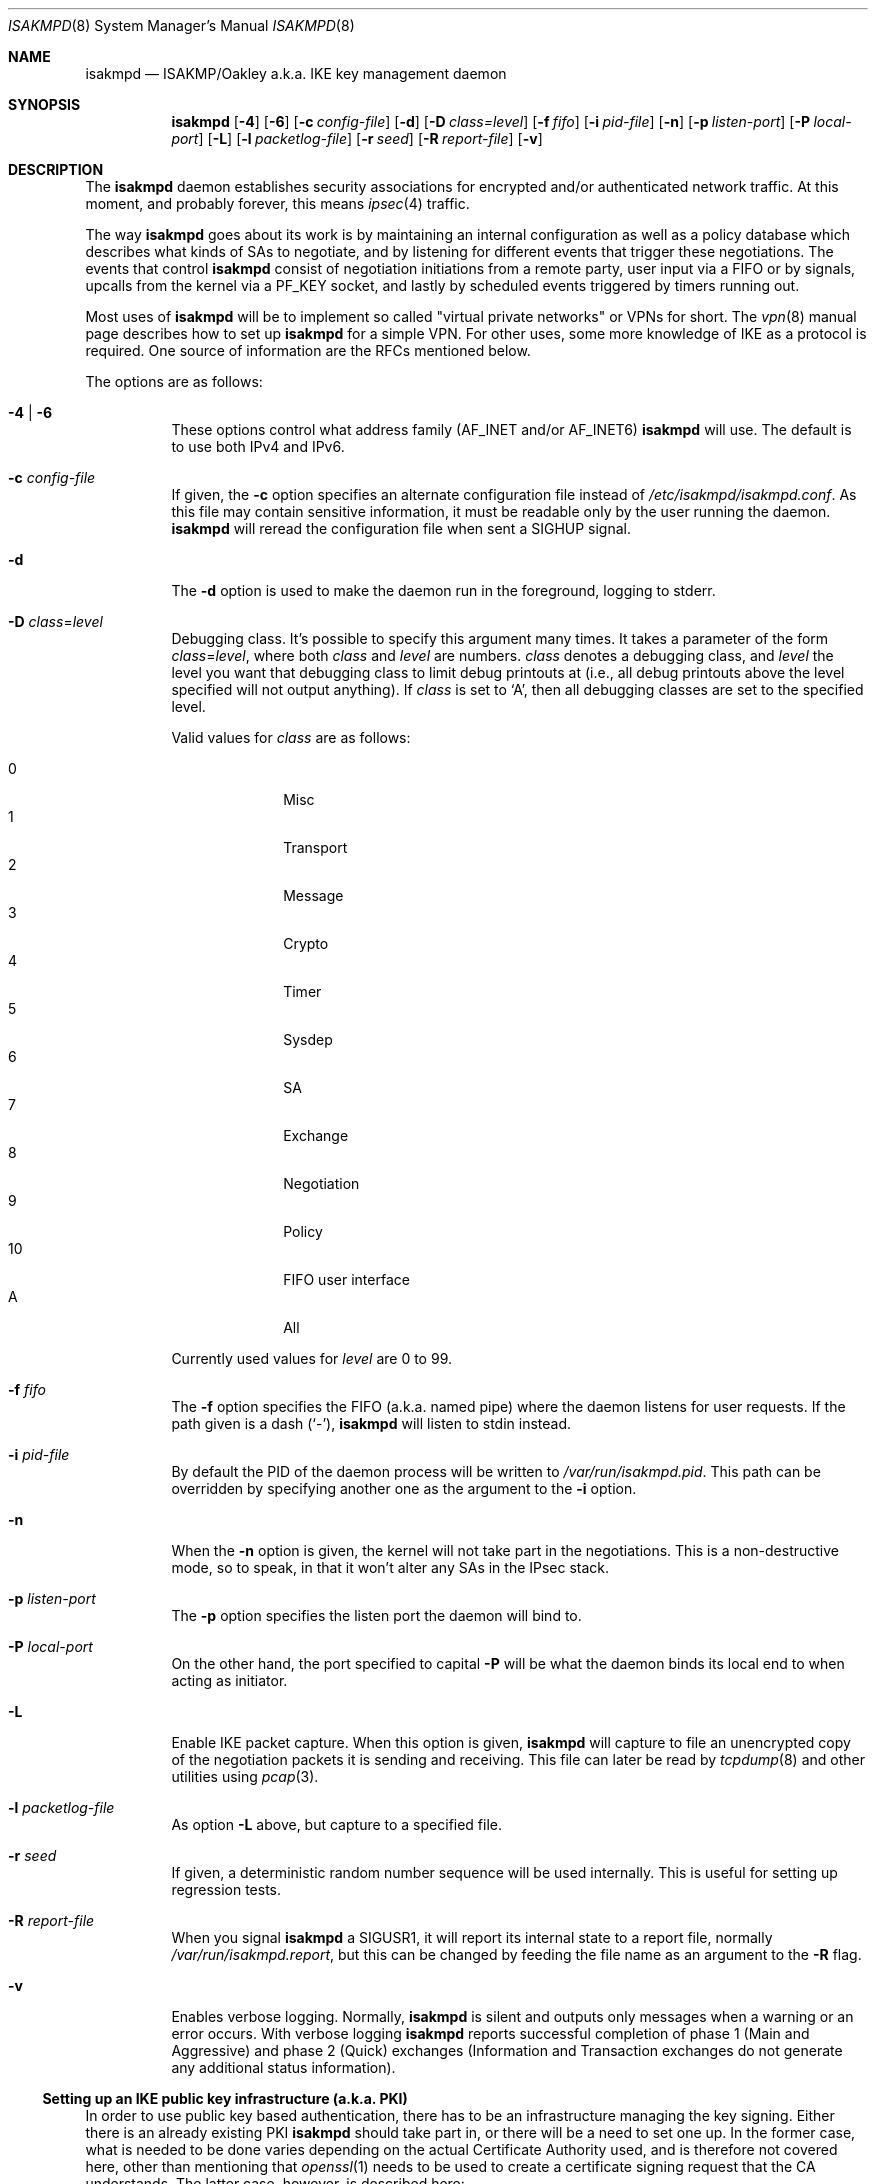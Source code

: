.\" $OpenBSD: isakmpd.8,v 1.60 2004/01/23 23:08:46 jmc Exp $
.\" $EOM: isakmpd.8,v 1.23 2000/05/02 00:30:23 niklas Exp $
.Dd August 07, 2002
.Dt ISAKMPD 8
.Os
.Sh NAME
.Nm isakmpd
.Nd ISAKMP/Oakley a.k.a. IKE key management daemon
.Sh SYNOPSIS
.Nm isakmpd
.Bk -words
.Op Fl 4
.Op Fl 6
.Op Fl c Ar config-file
.Op Fl d
.Op Fl D Ar class=level
.Op Fl f Ar fifo
.Op Fl i Ar pid-file
.Op Fl n
.Op Fl p Ar listen-port
.Op Fl P Ar local-port
.Op Fl L
.Op Fl l Ar packetlog-file
.Op Fl r Ar seed
.Op Fl R Ar report-file
.Op Fl v
.Ek
.Sh DESCRIPTION
The
.Nm
daemon establishes security associations for encrypted
and/or authenticated network traffic.
At this moment, and probably forever, this means
.Xr ipsec 4
traffic.
.Pp
The way
.Nm
goes about its work is by maintaining an internal configuration
as well as a policy database which describes what kinds of SAs to negotiate,
and by listening for different events that trigger these negotiations.
The events that control
.Nm
consist of negotiation initiations from a remote party, user input via
a FIFO or by signals, upcalls from the kernel via a
.Dv PF_KEY
socket, and lastly by scheduled events triggered by timers running out.
.Pp
Most uses of
.Nm
will be to implement so called "virtual private
networks" or VPNs for short.
The
.Xr vpn 8
manual page describes how to set up
.Nm
for a simple VPN.
For other uses, some more knowledge of IKE as a protocol is required.
One source of information are the RFCs mentioned below.
.Pp
The options are as follows:
.Bl -tag -width Ds
.It Fl 4 | Fl 6
These options control what address family
.Pf ( Dv AF_INET
and/or
.Dv AF_INET6 )
.Nm
will use.
The default is to use both IPv4 and IPv6.
.It Fl c Ar config-file
If given, the
.Fl c
option specifies an alternate configuration file instead of
.Pa /etc/isakmpd/isakmpd.conf .
As this file may contain sensitive information, it must be readable
only by the user running the daemon.
.Nm
will reread the configuration file when sent a
.Dv SIGHUP
signal.
.It Fl d
The
.Fl d
option is used to make the daemon run in the foreground, logging to stderr.
.It Xo Fl D
.Ar class Ns = Ns Ar level
.Xc
Debugging class.
It's possible to specify this argument many times.
It takes a parameter of the form
.Ar class Ns = Ns Ar level ,
where both
.Ar class
and
.Ar level
are numbers.
.Ar class
denotes a debugging class, and
.Ar level
the level you want that debugging class to
limit debug printouts at (i.e., all debug printouts above the level specified
will not output anything).
If
.Ar class
is set to
.Sq A ,
then all debugging classes are set to the specified level.
.Pp
Valid values for
.Ar class
are as follows:
.Pp
.Bl -tag -width 2n -compact -offset indent
.It 0
Misc
.It 1
Transport
.It 2
Message
.It 3
Crypto
.It 4
Timer
.It 5
Sysdep
.It 6
SA
.It 7
Exchange
.It 8
Negotiation
.It 9
Policy
.It 10
FIFO user interface
.It A
All
.El
.Pp
Currently used values for
.Ar level
are 0 to 99.
.It Fl f Ar fifo
The
.Fl f
option specifies the
.Tn FIFO
(a.k.a. named pipe) where the daemon listens for
user requests.
If the path given is a dash
.Pq Sq \&- ,
.Nm
will listen to stdin instead.
.It Fl i Ar pid-file
By default the PID of the daemon process will be written to
.Pa /var/run/isakmpd.pid .
This path can be overridden by specifying another one as the argument to the
.Fl i
option.
.It Fl n
When the
.Fl n
option is given, the kernel will not take part in the negotiations.
This is a non-destructive mode, so to speak, in that it won't alter any
SAs in the IPsec stack.
.It Fl p Ar listen-port
The
.Fl p
option specifies the listen port the daemon will bind to.
.It Fl P Ar local-port
On the other hand, the port specified to capital
.Fl P
will be what the daemon binds its local end to when acting as
initiator.
.It Fl L
Enable IKE packet capture.
When this option is given,
.Nm
will capture to file an unencrypted copy of the negotiation packets it
is sending and receiving.
This file can later be read by
.Xr tcpdump 8
and other utilities using
.Xr pcap 3 .
.It Fl l Ar packetlog-file
As option
.Fl L
above, but capture to a specified file.
.It Fl r Ar seed
If given, a deterministic random number sequence will be used internally.
This is useful for setting up regression tests.
.It Fl R Ar report-file
When you signal
.Nm
a
.Dv SIGUSR1 ,
it will report its internal state to a report file, normally
.Pa /var/run/isakmpd.report ,
but this can be changed by feeding
the file name as an argument to the
.Fl R
flag.
.It Fl v
Enables verbose logging.
Normally,
.Nm
is silent and outputs only messages when a warning or an error occurs.
With verbose logging
.Nm
reports successful completion of phase 1 (Main and Aggressive) and phase 2
(Quick) exchanges (Information and Transaction exchanges do not generate any
additional status information).
.El
.Ss Setting up an IKE public key infrastructure (a.k.a. PKI)
In order to use public key based authentication, there has to be an
infrastructure managing the key signing.
Either there is an already existing PKI
.Nm
should take part in, or there will be a need to set one up.
In the former case, what is needed to be done varies depending on the
actual Certificate Authority used, and is therefore not covered here,
other than mentioning that
.Xr openssl 1
needs to be used to create a certificate signing request that the
CA understands.
The latter case, however, is described here:
.Bl -enum
.It
Create your own CA as root.
.Bd -literal
# openssl genrsa -out /etc/ssl/private/ca.key 1024
# openssl req -new -key /etc/ssl/private/ca.key \e
	-out /etc/ssl/private/ca.csr
.Ed
.Pp
You are then asked to enter information that will be incorporated
into your certificate request.
What you are about to enter is what is called a Distinguished Name (DN).
There are quite a few fields but you can leave some blank.
For some fields there will be a default value; if you enter
.Sq \&. ,
the field will be left blank.
.Bd -literal
# openssl x509 -req -days 365 -in /etc/ssl/private/ca.csr \e
	-signkey /etc/ssl/private/ca.key \e
	-extfile /etc/ssl/x509v3.cnf -extensions x509v3_CA \e
	-out /etc/ssl/ca.crt
.Ed
.Pp
.It
Create keys and certificates for your IKE peers.
This step as well as the next one, needs to be done for every peer.
Furthermore the last step will need to be done once for each ID you
want the peer to have.
The 10.0.0.1 below symbolizes that ID, in this case an IPv4 ID,
and should be changed for each invocation.
You will be asked for a DN for each run.
Encoding the ID in the common name is recommended, as it should be unique.
.Bd -literal
# openssl genrsa -out /etc/isakmpd/private/local.key 1024
# openssl req -new -key /etc/isakmpd/private/local.key \e
	-out /etc/isakmpd/private/10.0.0.1.csr
.Ed
.Pp
Now take these certificate signing requests to your CA and process
them like below.
You have to add a subjectAltName extension field
to the certificate in order to make it usable by
.Nm isakmpd .
There are two possible ways to add the extensions to the certificate.
Either you have to run
.Xr certpatch 8
or you have to make use of an OpenSSL configuration file, for example
.Pa /etc/ssl/x509v3.cnf .
Replace 10.0.0.1 with the IP-address which
.Nm
will use as the certificate identity.
.Pp
To use
.Xr certpatch 8 ,
do the following
.Bd -literal
# openssl x509 -req -days 365 -in 10.0.0.1.csr -CA /etc/ssl/ca.crt \e
	-CAkey /etc/ssl/private/ca.key -CAcreateserial \e
	-out 10.0.0.1.crt
# certpatch -i 10.0.0.1 -k /etc/ssl/private/ca.key \e
	10.0.0.1.crt 10.0.0.1.crt
.Ed
.Pp
Otherwise do
.Bd -literal
# setenv CERTIP 10.0.0.1
# openssl x509 -req -days 365 -in 10.0.0.1.csr -CA /etc/ssl/ca.crt \e
	-CAkey /etc/ssl/private/ca.key -CAcreateserial \e
	-extfile /etc/ssl/x509v3.cnf -extensions x509v3_IPAddr \e
	-out 10.0.0.1.crt
.Ed
.Pp
For a FQDN certificate, do
.Bd -literal
# setenv CERTFQDN somehost.somedomain
# openssl x509 -req -days 365 -in somehost.somedomain.csr \e
	-CA /etc/ssl/ca.crt -CAkey /etc/ssl/private/ca.key \e
	-CAcreateserial \e
	-extfile /etc/ssl/x509v3.cnf -extensions x509v3_FQDN \e
	-out somehost.somedomain.crt
.Ed
.Pp
or with
.Xr certpatch 8
.Bd -literal
# certpatch -t fqdn -i somehost.somedomain \e
	-k /etc/ssl/private/ca.key \e
	somehost.somedomain.crt somehost.somedomain.crt
.Ed
.Pp
(This assumes the previous steps were used to create a request for
somehost.somedomain instead of 10.0.0.1)
.Pp
Put the certificate (the file ending in .crt) in
.Pa /etc/isakmpd/certs/
on your local system.
Also carry over the CA cert
.Pa /etc/ssl/ca.crt
and put it in
.Pa /etc/isakmpd/ca/ .
.El
.Pp
To revoke certificates, create a Certificate Revocation List (CRL) file
and install it in the
.Pa /etc/isakmpd/crls/
directory.
See
.Xr openssl 1
and the
.Sq crl
subcommand for more info.
.Pp
It is also possible to store trusted public keys to make them directly
usable by
.Nm isakmpd .
The keys should be saved in PEM format (see
.Xr openssl 1 )
and named and stored after this easy formula:
.Bl -tag -width for_ufqdn_identities
.It For IPv4 identities
/etc/isakmpd/pubkeys/ipv4/A.B.C.D
.It For IPv6 identities
/etc/isakmpd/pubkeys/ipv6/abcd:abcd::ab:bc
.It For FQDN identities
/etc/isakmpd/pubkeys/fqdn/foo.bar.org
.It For UFQDN identities
/etc/isakmpd/pubkeys/ufqdn/user.foo.bar.org
.El
.Ss The FIFO user interface
When
.Nm
starts, it creates a FIFO (named pipe) where it listens for user
requests.
All commands start with a single letter, followed by command-specific options.
Available commands are:
.Bl -tag -width Ds -compact
.Pp
.It Ic "c <name>"
Start the named connection, if stopped or inactive.
.Pp
.It Ic "C set [section]:tag=value"
.It Ic "C set [section]:tag=value force"
.It Ic "C rm  [section]:tag"
.It Ic "C rms [section]"
Update the running
.Nm
configuration atomically.
.Sq set
sets a configuration value consisting of a section, tag and value triplet.
.Sq set
will fail if the configuration already contains a section with the named tag;
use the
.Sq force
option to change this behaviour.
.Sq rm
removes a tag in a section.
.Sq rms
removes an entire section.
.Pp
.It Ic "d <cookies> <msgid>"
Delete the specified SA from the system.
Specify <msgid> as "-" to match a Phase 1 SA.
.Pp
.It Ic "D <class> <level>"
.It Ic "D A <level>"
.It Ic "D T"
Set debug class <class> to level <level>.
If <class> is specified as "A", the level applies to all debug classes.
"D T" toggles all debug classes to level zero.
Another "D T" command will toggle them back to the earlier levels.
.Pp
.It Ic "p on[=<path>]"
.It Ic "p off"
Enable or disable cleartext IKE packet capture.
When enabling, optionally specify which file
.Nm
should capture the packets to.
.Pp
.It Ic "Q"
Cleanly shutdown the daemon, as when sent a
.Dv SIGTERM
signal.
.Pp
.It Ic "r"
Report
.Nm
internal state to a file.
See
.Fl R
option.
Same as when sent a
.Dv SIGUSR1
signal.
.Pp
.It Ic "R"
Reinitialize
.Nm isakmpd ,
as when sent a
.Dv SIGHUP
signal.
.Pp
.It Ic "S"
Report information on all known SAs to the
.Pa /var/run/isakmpd_sa
file.
.Pp
.It Ic "t <name>"
Tear down the named connection, if active.
.Pp
.It Ic "T"
Tear down all active connections.
.El
.Sh FILES
.Bl -tag -width /etc/isakmpd/private/local.
.It Pa /etc/isakmpd/ca/
The directory where CA certificates can be found.
.It Pa /etc/isakmpd/certs/
The directory where IKE certificates can be found, both the local
certificate(s) and those of the peers, if a choice to have them kept
permanently has been made.
.It Pa /etc/isakmpd/crls/
The directory where CRLs can be found.
.It Pa /etc/isakmpd/isakmpd.conf
The configuration file.
As this file can contain sensitive information
it must not be readable by anyone but the user running
.Nm isakmpd .
.It Pa /etc/isakmpd/isakmpd.policy
The keynote policy configuration file.
The same mode requirements as
.Nm isakmpd.conf .
.It Pa /etc/isakmpd/private/local.key
A local private key for certificate based authentication.
There has to be a certificate for this key in the certificate directory
mentioned above.
The same mode requirements as
.Nm isakmpd.conf .
.It Pa /etc/isakmpd/pubkeys/
Directory in which trusted public keys can be kept.
The keys must be named in the fashion described above.
.It Pa /var/run/isakmpd.pid
The PID of the current daemon.
.It Pa /var/run/isakmpd.fifo
The FIFO used to manually control
.Nm isakmpd .
.It Pa /var/run/isakmpd.pcap
The default IKE packet capture file.
.It Pa /var/run/isakmpd.report
The report file written when
.Dv SIGUSR1
is received.
.It Pa /var/run/isakmpd_sa
The report file written when the
.Sq S
command is issued in the command FIFO.
.It Pa /usr/share/ipsec/isakmpd/
A directory containing some sample
.Nm
and keynote policy configuration files.
.El
.Sh SEE ALSO
.Xr openssl 1 ,
.Xr getnameinfo 3 ,
.Xr pcap 3 ,
.Xr ipsec 4 ,
.Xr isakmpd.conf 5 ,
.Xr isakmpd.policy 5 ,
.Xr ssl 8 ,
.Xr tcpdump 8 ,
.Xr vpn 8
.Sh HISTORY
The ISAKMP/Oakley key management protocol is described in the RFCs
.%T RFC 2407 ,
.%T RFC 2408
and
.%T RFC 2409 .
This implementation was done 1998 by Niklas Hallqvist and Niels Provos,
sponsored by Ericsson Radio Systems.
.Sh CAVEATS
When storing a trusted public key for an IPv6 identity, the
.Em most efficient
form of address representation, i.e "::" instead of ":0:0:0:",
must be used or the matching will fail.
.Nm
uses the output from
.Xr getnameinfo 3
for the address-to-name translation.
.Sh BUGS
The
.Fl P
flag does not do what we document, rather it does nothing.
